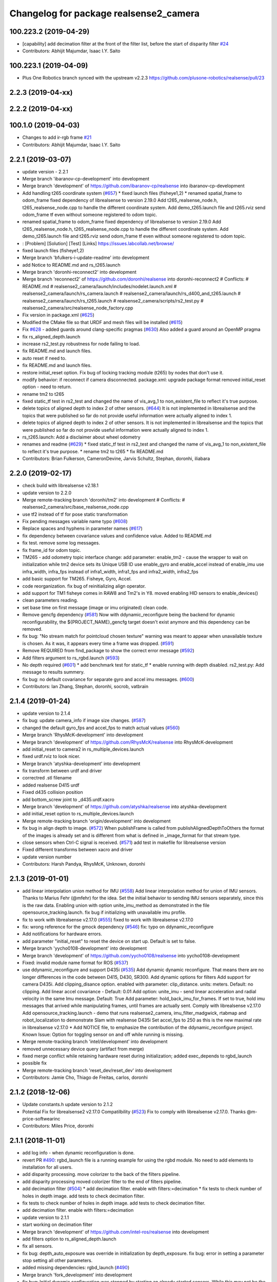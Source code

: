 ^^^^^^^^^^^^^^^^^^^^^^^^^^^^^^^^^^^^^^^
Changelog for package realsense2_camera
^^^^^^^^^^^^^^^^^^^^^^^^^^^^^^^^^^^^^^^

100.223.2 (2019-04-29)
----------------------
* [capability] add decimation filter at the front of the filter list, before the start of disparity filter `#24 <https://github.com/plusone-robotics/realsense/issues/24>`_  
* Contributors: Abhijit Majumdar, Isaac I.Y. Saito

100.223.1 (2019-04-09)
----------------------
* Plus One Robotics branch synced with the upstream v2.2.3 https://github.com/plusone-robotics/realsense/pull/23

2.2.3 (2019-04-xx)
------------------

2.2.2 (2019-04-xx)
------------------

100.1.0 (2019-04-03)
--------------------
* Changes to add ir-rgb frame `#21 <https://github.com/plusone-robotics/realsense/issues/21>`_ 
* Contributors: Abhijit Majumdar, Isaac I.Y. Saito

2.2.1 (2019-03-07)
------------------
* update version - 2.2.1
* Merge branch 'ibaranov-cp-development' into development
* Merge branch 'development' of https://github.com/ibaranov-cp/realsense into ibaranov-cp-development
* Add handling t265 coordinate system (`#657 <https://github.com/plusone-robotics/realsense/issues/657>`_)
  * fixed launch files (fisheye1,2)
  * renamed spatial_frame to odom_frame
  fixed dependency of librealsense to version 2.19.0
  Add t265_realsense_node.h, t265_realsense_node.cpp to handle the different coordinate system.
  Add demo_t265.launch file and t265.rviz
  send odom_frame tf even without someone registered to odom topic.
* renamed spatial_frame to odom_frame
  fixed dependency of librealsense to version 2.19.0
  Add t265_realsense_node.h, t265_realsense_node.cpp to handle the different coordinate system.
  Add demo_t265.launch file and t265.rviz
  send odom_frame tf even without someone registered to odom topic.
* :
  [Problem]
  [Solution]
  [Test]
  [Links]
  https://issues.labcollab.net/browse/
* fixed launch files (fisheye1,2)
* Merge branch 'bfulkers-i-update-readme' into development
* add Notice to README.md and rs_t265.launch
* Merge branch 'doronhi-reconnect2' into development
* Merge branch 'reconnect2' of https://github.com/doronhi/realsense into doronhi-reconnect2
  # Conflicts:
  #	README.md
  #	realsense2_camera/launch/includes/nodelet.launch.xml
  #	realsense2_camera/launch/rs_camera.launch
  #	realsense2_camera/launch/rs_d400_and_t265.launch
  #	realsense2_camera/launch/rs_t265.launch
  #	realsense2_camera/scripts/rs2_test.py
  #	realsense2_camera/src/realsense_node_factory.cpp
* Fix version in package.xml (`#625 <https://github.com/plusone-robotics/realsense/issues/625>`_)
* Modified the CMake file so that URDF and mesh files will be installed (`#615 <https://github.com/plusone-robotics/realsense/issues/615>`_)
* Fix `#628 <https://github.com/plusone-robotics/realsense/issues/628>`_ - added guards around clang-specific pragmas (`#630 <https://github.com/plusone-robotics/realsense/issues/630>`_)
  Also added a guard around an OpenMP pragma
* fix rs_aligned_depth.launch
* increase rs2_test.py robustness for node failing to load.
* fix README.md and launch files.
* auto reset if need to.
* fix README.md and launch files.
* restore initial_reset option.
  Fix bug of locking tracking module (t265) by nodes that don't use it.
* modify behavior: if reconnect if camera disconnected.
  package.xml: upgrade package format
  removed initial_reset option - need to return.
* rename tm2 to t265
* fixed static_tf test in rs2_test and changed the name of vis_avg_1 to non_existent_file to reflect it's true purpose.
* delete topics of aligned depth to index 2 of other sensors. (`#644 <https://github.com/plusone-robotics/realsense/issues/644>`_)
  It is not implemented in librealsense and the topics that were published so far do not provide useful information were actually aligned to index 1.
* delete topics of aligned depth to index 2 of other sensors.
  It is not implemented in librealsense and the topics that were published so far do not provide useful information were actually aligned to index 1.
* rs_t265.launch: Add a disclaimer about wheel odometry
* renames and readme (`#629 <https://github.com/plusone-robotics/realsense/issues/629>`_)
  * fixed static_tf test in rs2_test and changed the name of vis_avg_1 to non_existent_file to reflect it's true purpose.
  * rename tm2 to t265
  * fix README.md
* Contributors: Brian Fulkerson, CameronDevine, Jarvis Schultz, Stephan, doronhi, iliabara

2.2.0 (2019-02-17)
------------------
* check build with librealsense v2.18.1
* update version to 2.2.0
* Merge remote-tracking branch 'doronhi/tm2' into development
  # Conflicts:
  #	realsense2_camera/src/base_realsense_node.cpp
* use tf2 instead of tf for pose static transformation
* Fix pending messages variable name typo (`#608 <https://github.com/plusone-robotics/realsense/issues/608>`_)
* Replace spaces and hyphens in parameter names (`#617 <https://github.com/plusone-robotics/realsense/issues/617>`_)
* fix dependency between covariance values and confidence value.
  Added to README.md
* fix test. remove some log messages.
* fix frame_id for odom topic.
* TM265 - add odometry topic
  interface change: add parameter: enable_tm2 - cause the wrapper to wait on initialization while tm2 device sets its Unique USB ID
  use enable_gyro and enable_accel instead of enable_imu
  use infra_width, infra_fps instead of infra1_width, infra1_fps and infra2_width, infra2_fps
* add basic support for TM265. Fisheye, Gyro, Accel.
* code reorganization.
  fix bug of reinitializing align operator.
* add support for TM1 fisheye comes in RAW8 and Tm2's in Y8.
  moved enabling HID sensors to enable_devices()
* clean parameters reading.
* set base time on first message (image or imu originated)
  clean code.
* Remove gencfg dependency (`#581 <https://github.com/plusone-robotics/realsense/issues/581>`_)
  Now with ddynamic_reconfigure being the backend for dynamic reconfigurability, the ${PROJECT_NAME}_gencfg target doesn't exist anymore and this dependency can be removed.
* fix bug: "No stream match for pointcloud chosen texture" warning was meant to appear when unavailable texture is chosen. As it was, it appears every time a frame was dropped. (`#591 <https://github.com/plusone-robotics/realsense/issues/591>`_)
* Remove REQUIRED from find_package to show the correct error message (`#592 <https://github.com/plusone-robotics/realsense/issues/592>`_)
* Add filters argument to rs_rgbd.launch (`#593 <https://github.com/plusone-robotics/realsense/issues/593>`_)
* No depth required (`#601 <https://github.com/plusone-robotics/realsense/issues/601>`_)
  * add benchmark test for static_tf
  * enable running with depth disabled.
  rs2_test.py: Add message to results summery.
* fix bug: no default covariance for separate gyro and accel imu messages. (`#600 <https://github.com/plusone-robotics/realsense/issues/600>`_)
* Contributors: Ian Zhang, Stephan, doronhi, socrob, vatbrain

2.1.4 (2019-01-24)
------------------
* update version to 2.1.4
* fix bug: update camera_info if image size changes. (`#587 <https://github.com/plusone-robotics/realsense/issues/587>`_)
* changed the default gyro_fps and accel_fps to match actual values (`#560 <https://github.com/plusone-robotics/realsense/issues/560>`_)
* Merge branch 'RhysMcK-development' into development
* Merge branch 'development' of https://github.com/RhysMcK/realsense into RhysMcK-development
* add initial_reset to camera2 in rs_multiple_devices.launch
* fixed urdf.rviz to look nicer.
* Merge branch 'atyshka-development' into development
* fix transform between urdf and driver
* correctred .stl filename
* added realsense D415 urdf
* Fixed d435 collision position
* add bottom_screw joint to _d435.urdf.xacro
* Merge branch 'development' of https://github.com/atyshka/realsense into atyshka-development
* add initial_reset option to rs_multiple_devices.launch
* Merge remote-tracking branch 'origin/development' into development
* fix bug in align depth to image. (`#572 <https://github.com/plusone-robotics/realsense/issues/572>`_)
  When publishFrame is called from publishAlignedDepthToOthers the format of the images is already set and is different from what is defined in _image_format for that stream type.
* close sensors when Ctrl-C signal is received. (`#571 <https://github.com/plusone-robotics/realsense/issues/571>`_)
  add test in makefile for librealsense version
* Fixed different transforms between xacro and driver
* update version number
* Contributors: Harsh Pandya, RhysMcK, Unknown, doronhi

2.1.3 (2019-01-01)
------------------
* add linear interpolation union method for IMU (`#558 <https://github.com/plusone-robotics/realsense/issues/558>`_)
  Add linear interpolation method for union of IMU sensors. Thanks to Marius Fehr (@mfehr) for the idea.
  Set the initial behavior to sending IMU sensors separately, since this is the raw data. Enabling union with option unite_imu_method as demonstrated in the file opensource_tracking.launch.
  fix bug if initializing with unavailable imu profile.
* fix to work with librealsense v2.17.0 (`#555 <https://github.com/plusone-robotics/realsense/issues/555>`_)
  fixed to work with librealsense v2.17.0
* fix: wrong reference for the gmock dependency (`#546 <https://github.com/plusone-robotics/realsense/issues/546>`_)
  fix: typo on ddynamic_reconfigure
* Add notifications for hardware errors.
* add parameter "initial_reset" to reset the device on start up. Default is set to false.
* Merge branch 'yycho0108-development' into development
* Merge branch 'development' of https://github.com/yycho0108/realsense into yycho0108-development
* Fixed: invalid module name format for ROS (`#537 <https://github.com/plusone-robotics/realsense/issues/537>`_)
* use ddynamic_reconfigure and support D435i (`#535 <https://github.com/plusone-robotics/realsense/issues/535>`_)
  Add dynamic dynamic reconfigure. That means there are no longer differences in the code between D415, D430, SR300.
  Add dynamic options for filters
  Add support for camera D435i.
  Add clipping_disance option. enabled with parameter: clip_distance. units: meters. Default: no clipping.
  Add linear accel covariance - Default: 0.01
  Add option: unite_imu - send linear acceleration and radial velocity in the same Imu message. Default: True
  Add parameter: hold_back_imu_for_frames. If set to true, hold imu messages that arrived while manipulating frames, until frames are actually sent.
  Comply with librealsense v2.17.0
  Add opensource_tracking.launch - demo that runs realsense2_camera, imu_filter_madgwick, rtabmap and robot_localization to demonstrate Slam with realsense D435i
  Set accel_fps to 250 as this is the new maximal rate in librealsense v2.17.0
  * Add NOTICE file, to emphasize the contribution of the ddynamic_reconfigure project.
  Known Issue: Option for toggling sensor on and off while running is missing.
* Merge remote-tracking branch 'intel/development' into development
* removed unnecessary device query (artifact from merge)
* fixed merge conflict while retaining hardware reset during initialization; added exec_depends to rgbd_launch
* possible fix
* Merge remote-tracking branch 'reset_dev/reset_dev' into development
* Contributors: Jamie Cho, Thiago de Freitas, carlos, doronhi

2.1.2 (2018-12-06)
------------------
* Update constants.h
  update version to 2.1.2
* Potential Fix for librealsense2 v2.17.0 Compatilbility (`#523 <https://github.com/plusone-robotics/realsense/issues/523>`_)
  Fix to comply with librealsense v2.17.0.
  Thanks @m-price-softwearinc
* Contributors: Miles Price, doronhi

2.1.1 (2018-11-01)
------------------
* add log info - when dynamic reconfiguration is done.
* revert PR `#490 <https://github.com/plusone-robotics/realsense/issues/490>`_: rgbd_launch file is a running example for using the rgbd module. No need to add elements to installation for all users.
* add disparity processing.
  move colorizer to the back of the filters pipeline.
* add disparity processing
  moved colorizer filter to the end of filters pipeline.
* add decimation filter (`#504 <https://github.com/plusone-robotics/realsense/issues/504>`_)
  * add decimation filter. enable with filters:=decimation
  * fix tests to check number of holes in depth image.
  add tests to check decimation filter.
* fix tests to check number of holes in depth image.
  add tests to check decimation filter.
* add decimation filter. enable with filters:=decimation
* update version to 2.1.1
* start working on decimation filter
* Merge branch 'development' of https://github.com/intel-ros/realsense into development
* add filters option to rs_aligned_depth.launch
* fix all sensors.
* fix bug: depth_auto_exposure was override in initialization by depth_exposure.
  fix bug: error in setting a parameter stop setting all other parameters.
* added missing dependencies: rgbd_launch (`#490 <https://github.com/plusone-robotics/realsense/issues/490>`_)
* Merge branch 'fork_development' into development
* fix bug: Initial dynamic configuration was stopped by starting an already started sensors. While this may not be the best practice, it's not doing any wrong and setting parameters to their default values should continue.
* fix issue: depth is being sent incorrectly if pointcloud is being sent. (`#498 <https://github.com/plusone-robotics/realsense/issues/498>`_)
  * add test for depth and aligned_depth_to_infra1.
  * fix bug: _aligned_depth_images initialized incorrectly if width, height not specified in launch parameters.
  * use librealsense2 align filter to align the depth image. Also fix bug that was on the previous projection.
  add test: align_depth_color_1
  * add test depth_w_cloud_1 according to issue `#491 <https://github.com/plusone-robotics/realsense/issues/491>`_.
  * fix bug: depth_frame is not sent if pointcloud is on.
* fix bug: depth_frame is not sent if pointcloud is on.
* add test depth_w_cloud_1 according to issue `#491 <https://github.com/plusone-robotics/realsense/issues/491>`_. Fails.
* use librealsense2 align filter to align the depth image. Also fix bug that was on the previous projection.
  add test: align_depth_color_1
* fix bug: _aligned_depth_images initialized incorrectly if width, height not specified in launch parameters.
* Merge branch 'development' with fix for aligned depth bug into fork_development with matching test.
* add test for depth and aligned_depth_to_infra1. The last one is knowingly fails.
* fix bug aligning depth to images
* Merge pull request `#483 <https://github.com/plusone-robotics/realsense/issues/483>`_ from shuntaraw/fix_tf_prefix
  Set tf_prefix in demo_pointcloud.launch
* Merge branch 'AndyZe-development' into development
* Merge branch 'development' of https://github.com/AndyZe/realsense into AndyZe-development
* base_realsense_node.cpp: fix typo.
* set_cams_transforms.py: fix bugs.
* add set_cams_transforms.py to add transformation between cameras.
* Pausing sensors with sens.stop(). Saves about 9% CPU load on useless processing.
* Adding a dynamic_reconfigure option to toggle ROS publication (issue `#477 <https://github.com/plusone-robotics/realsense/issues/477>`_).
* Set tf_prefix in demo_pointcloud.launch
* Contributors: AndyZe, Florenz Graf, Shuntaro Yamazaki, doronhi

2.1.0 (2018-09-27)
------------------
* Merge pull request `#482 <https://github.com/plusone-robotics/realsense/issues/482>`_ from doronhi/development
  Add support for post processing filters
* Merge branch 'development' into development
* filters applied in given order.
  add spatial and temporal filters.
  pointcloud can be activated as a type of filter (also, still, with flag enable_pointcloud)
* fix build warning.
* modify test for pointcloud because of known bug in setting texture for pointcloud of 1st frame.
  New pointcloud does not put background color so values of test have changed.
* fix image size in pointcloud test.
* Merge branch 'baumanta-multi_cam' into development
* Change default names for frames to the same name specified for the camera topics
* new launch parameter for frame distinction in multi camera use
* enable filter colorizer.
  Issue: Can not send both pointcloud and colorized depth image at the same time.
* working pointcloud by filter. need to clean.
* Start adding filters.
  pointcloud is now implemented with filter.
  BUG: Not transmitting texture.
* add test for PointCloud2 in topic /camera/depth/color/points
* Start working on version 2.1.0 - enabling filters.
* Start working on version 2.1.0 - enabling filters.
* Contributors: baumanta, doronhi

2.0.4 (2018-08-29)
------------------
* Merge pull request `#452 <https://github.com/plusone-robotics/realsense/issues/452>`_ from doronhi/development
  build with librealsense 2.16
* create wrapper class PipelineSyncer to work around librealsense 2.16 feature, removing operator() from class asynchronous_syncer.
* Merge pull request `#440 <https://github.com/plusone-robotics/realsense/issues/440>`_ from doronhi/development
  merge PR regarding CMakefile and package.xml
* remove librealsense2 from catkin dependencies.
* Use find_package() variables.
* Merge pull request `#439 <https://github.com/plusone-robotics/realsense/issues/439>`_ from doronhi/development
  namespace argument renamed "camera".
* namespace argument renamed "camera".
* Merge branch 'MisoRobotics-fix-rotationMatrixToQuaternion-declaration' into development
* fix input for realsense2_camera::rotationMatrixToQuaternion from float[3] to float[9]
* line up <group ns> parameter in all launch files. (`#438 <https://github.com/plusone-robotics/realsense/issues/438>`_)
  fixed parameter name for <group ns> to be "namespace", as defined previously in other launch files.
* fixed parameter name for <group ns> to be "namespace", as defined previously in other launch files.
* Merge branch 'development' of https://github.com/intel-ros/realsense into development
* Merge branch 'SteveMacenski-launch_name_configuration' into development
* Merge branch 'launch_name_configuration' of https://github.com/SteveMacenski/realsense into SteveMacenski-launch_name_configuration
* Travis CI build and test (`#437 <https://github.com/plusone-robotics/realsense/issues/437>`_)
  * fix issue `#335 <https://github.com/plusone-robotics/realsense/issues/335>`_ according to solution lsolanka as suggested in pull request `#336 <https://github.com/plusone-robotics/realsense/issues/336>`_.
  * moving all the properties and material definitions inside the macro as suggested by @felixvd
  * add compilation flag SET_USER_BREAK_AT_STARTUP to create user waiting point for debugging purposes.
  add reading from bagfile option by using <rosbag_filename> parameter in launch file.
  base_realsense_node.cpp: add option - by specifying width, height or fps as 0, pick up on the first sensor profile available.
  scripts/rs2_listener.py, rs2_test.py - initial version for file based, standalone unitest.
  * add .travis.yml file
* remove parse_bag_file.py
* use locations of realsense2
* TravisCI.yml: fix and add data downloading.
  rs2_test.py: fix test to match new bag file: outdoors.bag
* update .travis.yml
  make test expected to fail to display SUCCESS.
* moved .travis.yml to root
* add .travis.yml file
* Merge branch 'read_bg_file' into development
* Merge branch 'Origin->development' 'fork->development'
* add compilation flag SET_USER_BREAK_AT_STARTUP to create user waiting point for debugging purposes.
  add reading from bagfile option by using <rosbag_filename> parameter in launch file.
  base_realsense_node.cpp: add option - by specifying width, height or fps as 0, pick up on the first sensor profile available.
  scripts/rs2_listener.py, rs2_test.py - initial version for file based, standalone unitest.
* making camera name configurable, necessity for launching multiple cameras
* Merge pull request `#418 <https://github.com/plusone-robotics/realsense/issues/418>`_ from yayaneath/alignment
  Fix the name of the alignment-related parameters when invoking the RealSenseNodeFactory.
* Fix the name of the alignment-related parameters when invoking the RealSenseNodeFactory.
* Merge pull request `#417 <https://github.com/plusone-robotics/realsense/issues/417>`_ from doronhi/fix_bug_pointer_out_of_bounds
  fix bug pointer out of bounds
* fix issue `#335 <https://github.com/plusone-robotics/realsense/issues/335>`_ according to solution lsolanka as suggested in pull request `#336 <https://github.com/plusone-robotics/realsense/issues/336>`_.
* Merge branch 'development' of https://github.com/doronhi/realsense into development
* moving all the properties and material definitions inside the macro as suggested by @felixvd
* Merge branch 'development' of https://github.com/intel-ros/realsense into development
* Merge branch 'Affonso-Gui-add_d435_urdf' including some modifications into development
* fixed coordinate system for sensors in camera.
  renamed fisheye to color camera
* Merge branch 'add_d435_urdf' of https://github.com/Affonso-Gui/realsense into Affonso-Gui-add_d435_urdf
* Merge pull request `#374 <https://github.com/plusone-robotics/realsense/issues/374>`_ from scythe-robotics/development
  Fixes librealsense CMake vars.
* Merge branch 'development' of https://github.com/intel-ros/realsense into development
* Merge pull request `#367 <https://github.com/plusone-robotics/realsense/issues/367>`_ from AlanBB277/development
  checked also with D415. Confirmed.
* fix issue `#335 <https://github.com/plusone-robotics/realsense/issues/335>`_ according to solution lsolanka as suggested in pull request `#336 <https://github.com/plusone-robotics/realsense/issues/336>`_.
* Merge pull request `#383 <https://github.com/plusone-robotics/realsense/issues/383>`_ from mikolajz/my-development
  Fix coordinate system transforms so that the pointcloud aligns with camera view
* Fixing the length of an array argument in rotationMatrixToQuaternion
* Add mesh and urdf for D435
* Also when align_depth is no, publish proper data on extrinsic topics.
  AFAIK there is no convention of what to publish on extrinsic topics, so you
  may choose to keep it as is, but I would say the current behavior can be
  surprising in a negative way.
* Fix the rotation quaternion in coordinate transforms.
  When going from one optical frame to another, the actual rotation we are
  performing is quaternion_optical.inverse() * Q * quaternion_optical, so we
  need to for the final rotation to be as specific in the extrinsics.
  The pointcloud is now properly aligned.
* Publish coordinate system transforms also when align depth is on.
  That fact that aligned_depth_to\_* is in color coordinates is already
  experessed by these cameras camera_info reporting the color frame. However,
  for the "depth", "infra1" etc. camera to be properly reported and for the
  pointcloud to have a change to align, we need to report the transformations.
* In coordinate system transforms, fix which extrincits we use and use matrix properly.
  Two bugs which cancel out each other for rotation, but not translation:
  - it seems that ROS and Realsense use different conventions of coordinate
  system transformations. In ROS, it is defined as a transformation of child
  fame coordinates to parent frame coordinates (see
  http://wiki.ros.org/tf/Overview/Transformations), while in RealSense
  it seems to be transformation of "from" frame coordinates to "to" frame
  coordinates. Thus, the order needs to be reversed.
  - the matrix in RealSense extrinsics is stored in column-major format, while
  Eigen::Matrix3f expects row-major, causing the matrix to be transposed.
  To see that this is a problem, one can open rviz and add the pointcloud and the
  color/image_raw camera. From the camera viewpoint, the images should align, but
  don't. This patch doesn't yet solve the whole problem, but makes it smaller.
* Fixes librealsense CMake vars.
* fix the aligned depth frame unit conversion issue
* Merge pull request `#364 <https://github.com/plusone-robotics/realsense/issues/364>`_ from lorenwel/fix/aligned_depth_cam_info
  aligned_depth_to\_... assign stream cam info instead of depth
* Assign stream cam info instead of depth
* Contributors: AlanBB277, Guilherme de Campos Affonso, Itay Carpis, Jack Morrison, Mikołaj Zalewski, Robert Haschke, Ryan Sinnet, brayan, doronhi, lorenwel, stevemacenski

2.0.3 (2018-03-29)
------------------
* Merge pull request `#352 <https://github.com/plusone-robotics/realsense/issues/352>`_ from ruvu/feature/diagnostics
  Feature/diagnostics
* Corrected diagnostics naming of aligned streams (comment @icarpis)
* correct pointer to expected frequency
* Revert "Use nodehandles from nodelet"
  This reverts commit 03b0114bdca04ac8752c760495981c349b7ae595.
* Use nodehandles from nodelet
* Some logging
* diagnostic updaters with frequency status for publishers
* Merge pull request `#351 <https://github.com/plusone-robotics/realsense/issues/351>`_ from icarpis/development
  Bump version
* Bump version
* Merge pull request `#350 <https://github.com/plusone-robotics/realsense/issues/350>`_ from icarpis/development
  Improve CPU utilization using rs_rgbd.launch
* Fixed SR300 depth scale issue
* Check for subscribers before publish aligned frames
* Merge pull request `#324 <https://github.com/plusone-robotics/realsense/issues/324>`_ from icarpis/development
  Renaming ROS package from realsense_ros_camera to realsense2_camera
* Fixed merge issue
* Renaming ROS package from realsense_ros_camera to realsense2_camera
* Contributors: Itay Carpis, Rein Appeldoorn, icarpis

2.0.2 (2018-01-31)
------------------

2.0.1 (2017-11-02)
------------------

2.0.0 (2017-09-17)
------------------
